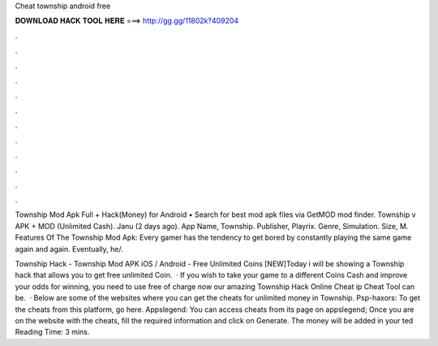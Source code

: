 Cheat township android free



𝐃𝐎𝐖𝐍𝐋𝐎𝐀𝐃 𝐇𝐀𝐂𝐊 𝐓𝐎𝐎𝐋 𝐇𝐄𝐑𝐄 ===> http://gg.gg/11802k?409204



.



.



.



.



.



.



.



.



.



.



.



.

Township Mod Apk Full + Hack(Money) for Android • Search for best mod apk files via GetMOD mod finder. Township v APK + MOD (Unlimited Cash). Janu (2 days ago). App Name, Township. Publisher, Playrix. Genre, Simulation. Size, M. Features Of The Township Mod Apk: Every gamer has the tendency to get bored by constantly playing the same game again and again. Eventually, he/.

Township Hack - Township Mod APK iOS / Android - Free Unlimited Coins [NEW]Today i will be showing a Township hack that allows you to get free unlimited Coin.  · If you wish to take your game to a different Coins Cash and improve your odds for winning, you need to use free of charge now our amazing Township Hack Online Cheat ip Cheat Tool can be.  · Below are some of the websites where you can get the cheats for unlimited money in Township. Psp-haxors: To get the cheats from this platform, go here. Appslegend: You can access cheats from its page on appslegend; Once you are on the website with the cheats, fill the required information and click on Generate. The money will be added in your ted Reading Time: 3 mins.
